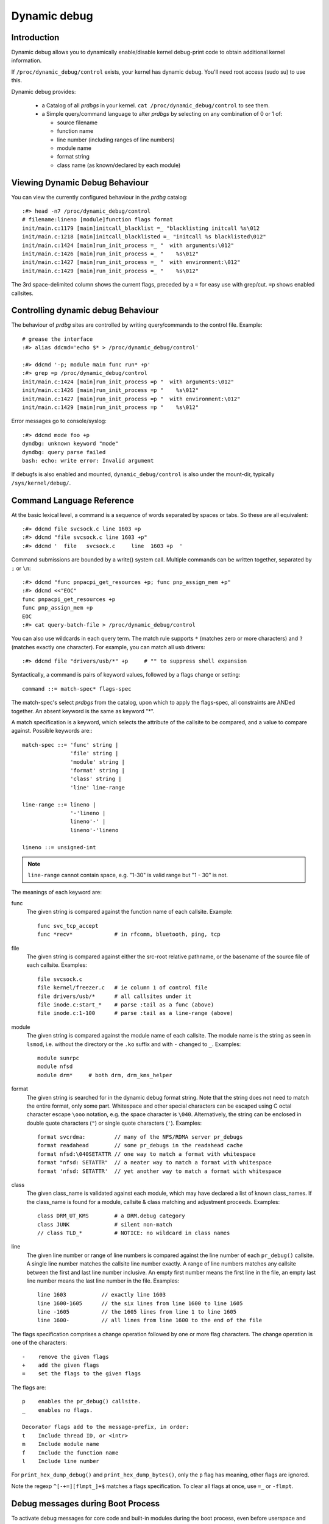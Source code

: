 Dynamic debug
+++++++++++++


Introduction
============

Dynamic debug allows you to dynamically enable/disable kernel
debug-print code to obtain additional kernel information.

If ``/proc/dynamic_debug/control`` exists, your kernel has dynamic
debug.  You'll need root access (sudo su) to use this.

Dynamic debug provides:

 * a Catalog of all *prdbgs* in your kernel.
   ``cat /proc/dynamic_debug/control`` to see them.

 * a Simple query/command language to alter *prdbgs* by selecting on
   any combination of 0 or 1 of:

   - source filename
   - function name
   - line number (including ranges of line numbers)
   - module name
   - format string
   - class name (as known/declared by each module)

Viewing Dynamic Debug Behaviour
===============================

You can view the currently configured behaviour in the *prdbg* catalog::

  :#> head -n7 /proc/dynamic_debug/control
  # filename:lineno [module]function flags format
  init/main.c:1179 [main]initcall_blacklist =_ "blacklisting initcall %s\012
  init/main.c:1218 [main]initcall_blacklisted =_ "initcall %s blacklisted\012"
  init/main.c:1424 [main]run_init_process =_ "  with arguments:\012"
  init/main.c:1426 [main]run_init_process =_ "    %s\012"
  init/main.c:1427 [main]run_init_process =_ "  with environment:\012"
  init/main.c:1429 [main]run_init_process =_ "    %s\012"

The 3rd space-delimited column shows the current flags, preceded by
a ``=`` for easy use with grep/cut. ``=p`` shows enabled callsites.

Controlling dynamic debug Behaviour
===================================

The behaviour of *prdbg* sites are controlled by writing
query/commands to the control file.  Example::

  # grease the interface
  :#> alias ddcmd='echo $* > /proc/dynamic_debug/control'

  :#> ddcmd '-p; module main func run* +p'
  :#> grep =p /proc/dynamic_debug/control
  init/main.c:1424 [main]run_init_process =p "  with arguments:\012"
  init/main.c:1426 [main]run_init_process =p "    %s\012"
  init/main.c:1427 [main]run_init_process =p "  with environment:\012"
  init/main.c:1429 [main]run_init_process =p "    %s\012"

Error messages go to console/syslog::

  :#> ddcmd mode foo +p
  dyndbg: unknown keyword "mode"
  dyndbg: query parse failed
  bash: echo: write error: Invalid argument

If debugfs is also enabled and mounted, ``dynamic_debug/control`` is
also under the mount-dir, typically ``/sys/kernel/debug/``.

Command Language Reference
==========================

At the basic lexical level, a command is a sequence of words separated
by spaces or tabs.  So these are all equivalent::

  :#> ddcmd file svcsock.c line 1603 +p
  :#> ddcmd "file svcsock.c line 1603 +p"
  :#> ddcmd '  file   svcsock.c     line  1603 +p  '

Command submissions are bounded by a write() system call.
Multiple commands can be written together, separated by ``;`` or ``\n``::

  :#> ddcmd "func pnpacpi_get_resources +p; func pnp_assign_mem +p"
  :#> ddcmd <<"EOC"
  func pnpacpi_get_resources +p
  func pnp_assign_mem +p
  EOC
  :#> cat query-batch-file > /proc/dynamic_debug/control

You can also use wildcards in each query term. The match rule supports
``*`` (matches zero or more characters) and ``?`` (matches exactly one
character). For example, you can match all usb drivers::

  :#> ddcmd file "drivers/usb/*" +p	# "" to suppress shell expansion

Syntactically, a command is pairs of keyword values, followed by a
flags change or setting::

  command ::= match-spec* flags-spec

The match-spec's select *prdbgs* from the catalog, upon which to apply
the flags-spec, all constraints are ANDed together.  An absent keyword
is the same as keyword "*".


A match specification is a keyword, which selects the attribute of
the callsite to be compared, and a value to compare against.  Possible
keywords are:::

  match-spec ::= 'func' string |
		 'file' string |
		 'module' string |
		 'format' string |
		 'class' string |
		 'line' line-range

  line-range ::= lineno |
		 '-'lineno |
		 lineno'-' |
		 lineno'-'lineno

  lineno ::= unsigned-int

.. note::

  ``line-range`` cannot contain space, e.g.
  "1-30" is valid range but "1 - 30" is not.


The meanings of each keyword are:

func
    The given string is compared against the function name
    of each callsite.  Example::

	func svc_tcp_accept
	func *recv*		# in rfcomm, bluetooth, ping, tcp

file
    The given string is compared against either the src-root relative
    pathname, or the basename of the source file of each callsite.
    Examples::

	file svcsock.c
	file kernel/freezer.c	# ie column 1 of control file
	file drivers/usb/*	# all callsites under it
	file inode.c:start_*	# parse :tail as a func (above)
	file inode.c:1-100	# parse :tail as a line-range (above)

module
    The given string is compared against the module name
    of each callsite.  The module name is the string as
    seen in ``lsmod``, i.e. without the directory or the ``.ko``
    suffix and with ``-`` changed to ``_``.  Examples::

	module sunrpc
	module nfsd
	module drm*	# both drm, drm_kms_helper

format
    The given string is searched for in the dynamic debug format
    string.  Note that the string does not need to match the
    entire format, only some part.  Whitespace and other
    special characters can be escaped using C octal character
    escape ``\ooo`` notation, e.g. the space character is ``\040``.
    Alternatively, the string can be enclosed in double quote
    characters (``"``) or single quote characters (``'``).
    Examples::

	format svcrdma:         // many of the NFS/RDMA server pr_debugs
	format readahead        // some pr_debugs in the readahead cache
	format nfsd:\040SETATTR // one way to match a format with whitespace
	format "nfsd: SETATTR"  // a neater way to match a format with whitespace
	format 'nfsd: SETATTR'  // yet another way to match a format with whitespace

class
    The given class_name is validated against each module, which may
    have declared a list of known class_names.  If the class_name is
    found for a module, callsite & class matching and adjustment
    proceeds.  Examples::

	class DRM_UT_KMS	# a DRM.debug category
	class JUNK		# silent non-match
	// class TLD_*		# NOTICE: no wildcard in class names

line
    The given line number or range of line numbers is compared
    against the line number of each ``pr_debug()`` callsite.  A single
    line number matches the callsite line number exactly.  A
    range of line numbers matches any callsite between the first
    and last line number inclusive.  An empty first number means
    the first line in the file, an empty last line number means the
    last line number in the file.  Examples::

	line 1603           // exactly line 1603
	line 1600-1605      // the six lines from line 1600 to line 1605
	line -1605          // the 1605 lines from line 1 to line 1605
	line 1600-          // all lines from line 1600 to the end of the file

The flags specification comprises a change operation followed
by one or more flag characters.  The change operation is one
of the characters::

  -    remove the given flags
  +    add the given flags
  =    set the flags to the given flags

The flags are::

  p    enables the pr_debug() callsite.
  _    enables no flags.

  Decorator flags add to the message-prefix, in order:
  t    Include thread ID, or <intr>
  m    Include module name
  f    Include the function name
  l    Include line number

For ``print_hex_dump_debug()`` and ``print_hex_dump_bytes()``, only
the ``p`` flag has meaning, other flags are ignored.

Note the regexp ``^[-+=][flmpt_]+$`` matches a flags specification.
To clear all flags at once, use ``=_`` or ``-flmpt``.


Debug messages during Boot Process
==================================

To activate debug messages for core code and built-in modules during
the boot process, even before userspace and debugfs exists, use
``dyndbg="QUERY"`` or ``module.dyndbg="QUERY"``.  QUERY follows
the syntax described above, but must not exceed 1023 characters.  Your
bootloader may impose lower limits.

These ``dyndbg`` params are processed just after the ddebug tables are
processed, as part of the early_initcall.  Thus you can enable debug
messages in all code run after this early_initcall via this boot
parameter.

On an x86 system for example ACPI enablement is a subsys_initcall and::

   dyndbg="file ec.c +p"

will show early Embedded Controller transactions during ACPI setup if
your machine (typically a laptop) has an Embedded Controller.
PCI (or other devices) initialization also is a hot candidate for using
this boot parameter for debugging purposes.

If ``foo`` module is not built-in, ``foo.dyndbg`` will still be processed at
boot time, without effect, but will be reprocessed when module is
loaded later. Bare ``dyndbg=`` is only processed at boot.


Debug Messages at Module Initialization Time
============================================

When ``modprobe foo`` is called, modprobe scans ``/proc/cmdline`` for
``foo.params``, strips ``foo.``, and passes them to the kernel along with
params given in modprobe args or ``/etc/modprob.d/*.conf`` files,
in the following order:

1. parameters given via ``/etc/modprobe.d/*.conf``::

	options foo dyndbg=+pt
	options foo dyndbg # defaults to +p

2. ``foo.dyndbg`` as given in boot args, ``foo.`` is stripped and passed::

	foo.dyndbg=" func bar +p; func buz +mp"

3. args to modprobe::

	modprobe foo dyndbg==pmf # override previous settings

These ``dyndbg`` queries are applied in order, with last having final say.
This allows boot args to override or modify those from ``/etc/modprobe.d``
(sensible, since 1 is system wide, 2 is kernel or boot specific), and
modprobe args to override both.

In the ``foo.dyndbg="QUERY"`` form, the query must exclude ``module foo``.
``foo`` is extracted from the param-name, and applied to each query in
``QUERY``, and only 1 match-spec of each type is allowed.

The ``dyndbg`` option is a "fake" module parameter, which means:

- modules do not need to define it explicitly
- every module gets it tacitly, whether they use pr_debug or not
- it doesn't appear in ``/sys/module/$module/parameters/``
  To see it, grep the control file, or inspect ``/proc/cmdline.``

For ``CONFIG_DYNAMIC_DEBUG`` kernels, any settings given at boot-time (or
enabled by ``-DDEBUG`` flag during compilation) can be disabled later via
the debugfs interface if the debug messages are no longer needed::

   echo "module module_name -p" > /proc/dynamic_debug/control

Examples
========

::

  // enable the message at line 1603 of file svcsock.c
  :#> ddcmd 'file svcsock.c line 1603 +p'

  // enable all the messages in file svcsock.c
  :#> ddcmd 'file svcsock.c +p'

  // enable all the messages in the NFS server module
  :#> ddcmd 'module nfsd +p'

  // enable all 12 messages in the function svc_process()
  :#> ddcmd 'func svc_process +p'

  // disable all 12 messages in the function svc_process()
  :#> ddcmd 'func svc_process -p'

  // enable messages for NFS calls READ, READLINK, READDIR and READDIR+.
  :#> ddcmd 'format "nfsd: READ" +p'

  // enable messages in files of which the paths include string "usb"
  :#> ddcmd 'file *usb* +p' > /proc/dynamic_debug/control

  // enable all messages
  :#> ddcmd '+p' > /proc/dynamic_debug/control

  // add module, function to all enabled messages
  :#> ddcmd '+mf' > /proc/dynamic_debug/control

  // boot-args example, with newlines and comments for readability
  Kernel command line: ...
    // see what's going on in dyndbg=value processing
    dynamic_debug.verbose=3
    // enable pr_debugs in the btrfs module (can be builtin or loadable)
    btrfs.dyndbg="+p"
    // enable pr_debugs in all files under init/
    // and the function parse_one, #cmt is stripped
    dyndbg="file init/* +p #cmt ; func parse_one +p"
    // enable pr_debugs in 2 functions in a module loaded later
    pc87360.dyndbg="func pc87360_init_device +p; func pc87360_find +p"

Kernel Configuration
====================

Dynamic Debug is enabled via kernel config items::

  CONFIG_DYNAMIC_DEBUG=y	# build catalog, enables CORE
  CONFIG_DYNAMIC_DEBUG_CORE=y	# enable mechanics only, skip catalog

If you do not want to enable dynamic debug globally (i.e. in some embedded
system), you may set ``CONFIG_DYNAMIC_DEBUG_CORE`` as basic support of dynamic
debug and add ``ccflags := -DDYNAMIC_DEBUG_MODULE`` into the Makefile of any
modules which you'd like to dynamically debug later.


Kernel *prdbg* API
==================

The following functions are cataloged and controllable when dynamic
debug is enabled::

  pr_debug()
  dev_dbg()
  print_hex_dump_debug()
  print_hex_dump_bytes()

Otherwise, they are off by default; ``ccflags += -DDEBUG`` or
``#define DEBUG`` in a source file will enable them appropriately.

If ``CONFIG_DYNAMIC_DEBUG`` is not set, ``print_hex_dump_debug()`` is
just a shortcut for ``print_hex_dump(KERN_DEBUG)``.

For ``print_hex_dump_debug()``/``print_hex_dump_bytes()``, format string is
its ``prefix_str`` argument, if it is constant string; or ``hexdump``
in case ``prefix_str`` is built dynamically.
